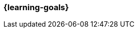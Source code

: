 === {learning-goals}

// tag::DE[]
//[[LZ-98-1]]
//==== LZ 98-1: Dies ist das letzte Lernziel des Lehrplans
// end::DE[]


// tag::EN[]
//[[LG-98-1]]
//==== LG 98-1: Last learning goal of the curriculum
// end::EN[]


